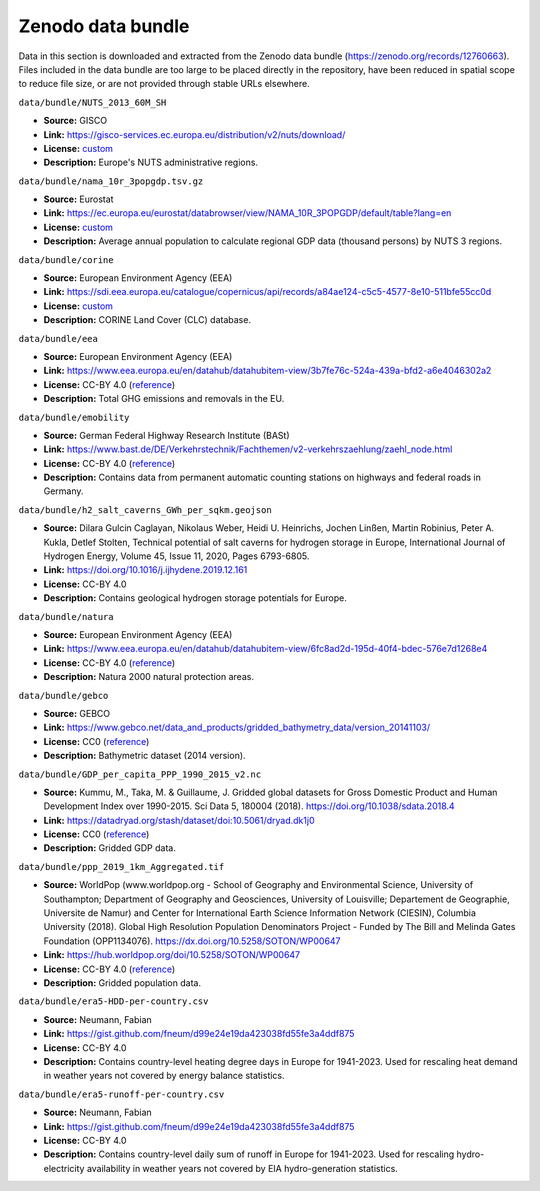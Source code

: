 ..
  SPDX-FileCopyrightText: Contributors to PyPSA-Eur <https://github.com/pypsa/pypsa-eur>

  SPDX-License-Identifier: CC-BY-4.0

###################
Zenodo data bundle
###################

Data in this section is downloaded and extracted from the Zenodo data bundle
(https://zenodo.org/records/12760663). Files included in the data bundle are too
large to be placed directly in the repository, have been reduced in spatial
scope to reduce file size, or are not provided through stable URLs elsewhere.

``data/bundle/NUTS_2013_60M_SH``

- **Source:** GISCO
- **Link:** https://gisco-services.ec.europa.eu/distribution/v2/nuts/download/
- **License:** `custom <https://ec.europa.eu/eurostat/web/gisco/geodata/reference-data/administrative-units-statistical-units>`__
- **Description:** Europe's NUTS administrative regions.

``data/bundle/nama_10r_3popgdp.tsv.gz``

- **Source:** Eurostat
- **Link:** https://ec.europa.eu/eurostat/databrowser/view/NAMA_10R_3POPGDP/default/table?lang=en
- **License:** `custom <https://ec.europa.eu/eurostat/about-us/policies/copyright>`__
- **Description:** Average annual population to calculate regional GDP data (thousand persons) by NUTS 3 regions.

``data/bundle/corine``

- **Source:** European Environment Agency (EEA)
- **Link:** https://sdi.eea.europa.eu/catalogue/copernicus/api/records/a84ae124-c5c5-4577-8e10-511bfe55cc0d
- **License:** `custom <https://sdi.eea.europa.eu/catalogue/copernicus/api/records/a84ae124-c5c5-4577-8e10-511bfe55cc0d>`__
- **Description:** CORINE Land Cover (CLC) database.

``data/bundle/eea``

- **Source:** European Environment Agency (EEA)
- **Link:** https://www.eea.europa.eu/en/datahub/datahubitem-view/3b7fe76c-524a-439a-bfd2-a6e4046302a2
- **License:** CC-BY 4.0 (`reference <https://www.eea.europa.eu/en/legal-notice#copyright-notice>`__)
- **Description:** Total GHG emissions and removals in the EU.

``data/bundle/emobility``

- **Source:** German Federal Highway Research Institute (BASt)
- **Link:** https://www.bast.de/DE/Verkehrstechnik/Fachthemen/v2-verkehrszaehlung/zaehl_node.html
- **License:** CC-BY 4.0 (`reference <https://www.bast.de/DE/Verkehrstechnik/Fachthemen/v2-verkehrszaehlung/Nutzungsbedingungen.html?nn=1819490>`__)
- **Description:** Contains data from permanent automatic counting stations on highways and federal roads in Germany.

``data/bundle/h2_salt_caverns_GWh_per_sqkm.geojson``

- **Source:** Dilara Gulcin Caglayan, Nikolaus Weber, Heidi U. Heinrichs, Jochen
  Linßen, Martin Robinius, Peter A. Kukla, Detlef Stolten, Technical potential
  of salt caverns for hydrogen storage in Europe, International Journal of
  Hydrogen Energy, Volume 45, Issue 11, 2020, Pages 6793-6805.
- **Link:** https://doi.org/10.1016/j.ijhydene.2019.12.161
- **License:** CC-BY 4.0
- **Description:** Contains geological hydrogen storage potentials for Europe.

``data/bundle/natura``

- **Source:** European Environment Agency (EEA)
- **Link:** https://www.eea.europa.eu/en/datahub/datahubitem-view/6fc8ad2d-195d-40f4-bdec-576e7d1268e4
- **License:** CC-BY 4.0 (`reference <https://www.eea.europa.eu/en/legal-notice#copyright-notice>`__)
- **Description:** Natura 2000 natural protection areas.

``data/bundle/gebco``

- **Source:** GEBCO
- **Link:** https://www.gebco.net/data_and_products/gridded_bathymetry_data/version_20141103/
- **License:** CC0 (`reference <https://www.bodc.ac.uk/data/documents/nodb/301801/>`__)
- **Description:** Bathymetric dataset (2014 version).

``data/bundle/GDP_per_capita_PPP_1990_2015_v2.nc``

- **Source:** Kummu, M., Taka, M. & Guillaume, J. Gridded global datasets for
  Gross Domestic Product and Human Development Index over 1990-2015. Sci Data 5,
  180004 (2018). https://doi.org/10.1038/sdata.2018.4
- **Link:** https://datadryad.org/stash/dataset/doi:10.5061/dryad.dk1j0
- **License:** CC0 (`reference <https://datadryad.org/stash/dataset/doi:10.5061/dryad.dk1j0>`__)
- **Description:** Gridded GDP data.

``data/bundle/ppp_2019_1km_Aggregated.tif``

- **Source:** WorldPop (www.worldpop.org - School of Geography and Environmental
  Science, University of Southampton; Department of Geography and Geosciences,
  University of Louisville; Departement de Geographie, Universite de Namur) and
  Center for International Earth Science Information Network (CIESIN), Columbia
  University (2018). Global High Resolution Population Denominators Project -
  Funded by The Bill and Melinda Gates Foundation (OPP1134076).
  https://dx.doi.org/10.5258/SOTON/WP00647
- **Link:** https://hub.worldpop.org/doi/10.5258/SOTON/WP00647
- **License:** CC-BY 4.0 (`reference <https://hub.worldpop.org/geodata/summary?id=24776>`__)
- **Description:** Gridded population data.


``data/bundle/era5-HDD-per-country.csv``

- **Source:** Neumann, Fabian
- **Link:** https://gist.github.com/fneum/d99e24e19da423038fd55fe3a4ddf875
- **License:** CC-BY 4.0
- **Description:** Contains country-level heating degree days in Europe for
  1941-2023. Used for rescaling heat demand in weather years not covered by
  energy balance statistics.

``data/bundle/era5-runoff-per-country.csv``

- **Source:** Neumann, Fabian
- **Link:** https://gist.github.com/fneum/d99e24e19da423038fd55fe3a4ddf875
- **License:** CC-BY 4.0
- **Description:** Contains country-level daily sum of runoff in Europe for
  1941-2023. Used for rescaling hydro-electricity availability in weather years
  not covered by EIA hydro-generation statistics.